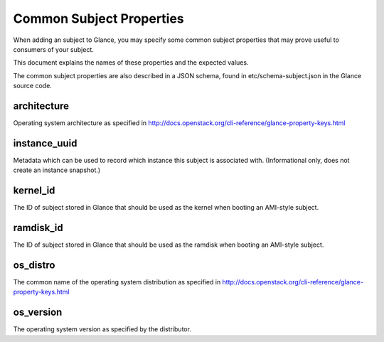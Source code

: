 ..
      Copyright 2013 OpenStack Foundation
      All Rights Reserved.

      Licensed under the Apache License, Version 2.0 (the "License"); you may
      not use this file except in compliance with the License. You may obtain
      a copy of the License at

          http://www.apache.org/licenses/LICENSE-2.0

      Unless required by applicable law or agreed to in writing, software
      distributed under the License is distributed on an "AS IS" BASIS, WITHOUT
      WARRANTIES OR CONDITIONS OF ANY KIND, either express or implied. See the
      License for the specific language governing permissions and limitations
      under the License.

Common Subject Properties
=======================

When adding an subject to Glance, you may specify some common subject properties
that may prove useful to consumers of your subject.

This document explains the names of these properties and the expected values.

The common subject properties are also described in a JSON schema, found in
etc/schema-subject.json in the Glance source code.

**architecture**
----------------

Operating system architecture as specified in
http://docs.openstack.org/cli-reference/glance-property-keys.html


**instance_uuid**
-----------------

Metadata which can be used to record which instance this subject is associated
with. (Informational only, does not create an instance snapshot.)

**kernel_id**
-------------

The ID of subject stored in Glance that should be used as the kernel when booting
an AMI-style subject.

**ramdisk_id**
--------------

The ID of subject stored in Glance that should be used as the ramdisk when
booting an AMI-style subject.

**os_distro**
-------------

The common name of the operating system distribution as specified in
http://docs.openstack.org/cli-reference/glance-property-keys.html

**os_version**
--------------

The operating system version as specified by the distributor.
